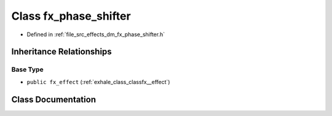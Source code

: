 .. _exhale_class_classfx__phase__shifter:

Class fx_phase_shifter
======================

- Defined in :ref:`file_src_effects_dm_fx_phase_shifter.h`


Inheritance Relationships
-------------------------

Base Type
*********

- ``public fx_effect`` (:ref:`exhale_class_classfx__effect`)


Class Documentation
-------------------


.. doxygenclass:: fx_phase_shifter
   :members:
   :protected-members:
   :undoc-members: